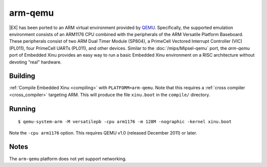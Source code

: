 arm-qemu
========

|EX| has been ported to an ARM virtual
environment provided by `QEMU <http://qemu.org>`__.  Specifically,
the supported emulation environment consists of an ARM1176 CPU
combined with the peripherals of the ARM Versatile Platform Baseboard.
These peripherals consist of two ARM Dual Timer Module (SP804), a
PrimeCell Vectored Interrupt Controller (VIC) (PL011), four PrimeCell
UARTs (PL011), and other devices.  Similar to the
:doc:`/mips/Mipsel-qemu` port, the *arm-qemu* port of Embedded Xinu
provides an easy way to run a basic Embedded Xinu environment on a
RISC architecture without devoting "real" hardware.

Building
--------

:ref:`Compile Embedded Xinu <compiling>` with ``PLATFORM=arm-qemu``.
Note that this requires a :ref:`cross compiler <cross_compiler>`
targeting ARM.  This will produce the file ``xinu.boot`` in the
``compile/`` directory.

Running
-------

::

    $ qemu-system-arm -M versatilepb -cpu arm1176 -m 128M -nographic -kernel xinu.boot

Note the ``-cpu arm1176`` option.  This requires QEMU v1.0 (released
December 2011) or later.

Notes
-----

The ``arm-qemu`` platform does not yet support networking.
